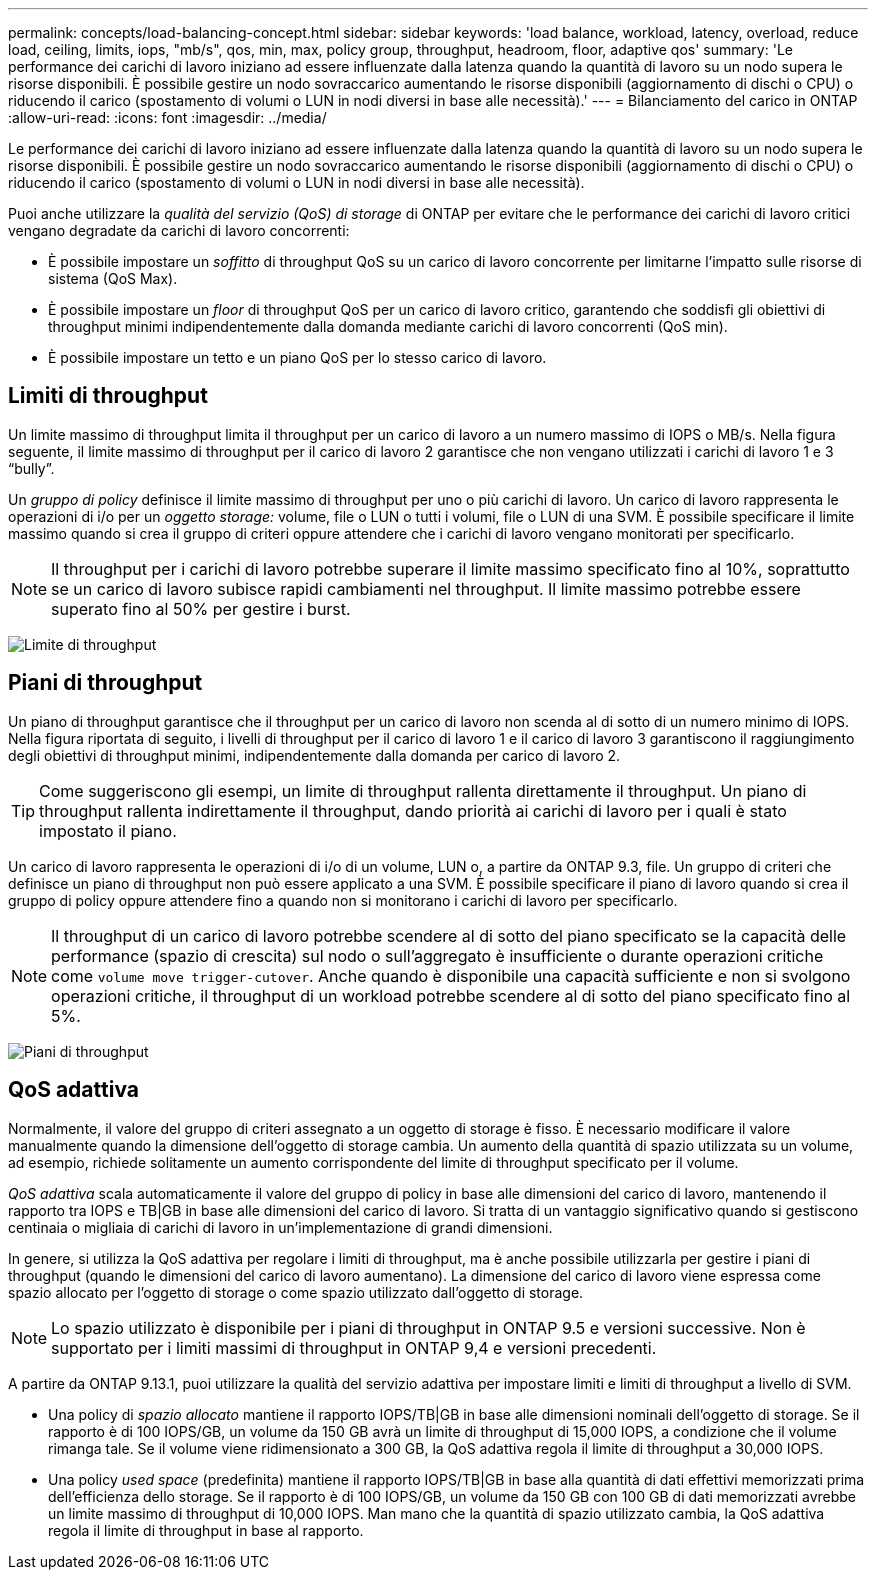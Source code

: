 ---
permalink: concepts/load-balancing-concept.html 
sidebar: sidebar 
keywords: 'load balance, workload, latency, overload, reduce load, ceiling, limits, iops, "mb/s", qos, min, max, policy group, throughput, headroom, floor, adaptive qos' 
summary: 'Le performance dei carichi di lavoro iniziano ad essere influenzate dalla latenza quando la quantità di lavoro su un nodo supera le risorse disponibili. È possibile gestire un nodo sovraccarico aumentando le risorse disponibili (aggiornamento di dischi o CPU) o riducendo il carico (spostamento di volumi o LUN in nodi diversi in base alle necessità).' 
---
= Bilanciamento del carico in ONTAP
:allow-uri-read: 
:icons: font
:imagesdir: ../media/


[role="lead"]
Le performance dei carichi di lavoro iniziano ad essere influenzate dalla latenza quando la quantità di lavoro su un nodo supera le risorse disponibili. È possibile gestire un nodo sovraccarico aumentando le risorse disponibili (aggiornamento di dischi o CPU) o riducendo il carico (spostamento di volumi o LUN in nodi diversi in base alle necessità).

Puoi anche utilizzare la _qualità del servizio (QoS) di storage_ di ONTAP per evitare che le performance dei carichi di lavoro critici vengano degradate da carichi di lavoro concorrenti:

* È possibile impostare un _soffitto_ di throughput QoS su un carico di lavoro concorrente per limitarne l'impatto sulle risorse di sistema (QoS Max).
* È possibile impostare un _floor_ di throughput QoS per un carico di lavoro critico, garantendo che soddisfi gli obiettivi di throughput minimi indipendentemente dalla domanda mediante carichi di lavoro concorrenti (QoS min).
* È possibile impostare un tetto e un piano QoS per lo stesso carico di lavoro.




== Limiti di throughput

Un limite massimo di throughput limita il throughput per un carico di lavoro a un numero massimo di IOPS o MB/s. Nella figura seguente, il limite massimo di throughput per il carico di lavoro 2 garantisce che non vengano utilizzati i carichi di lavoro 1 e 3 "`bully`".

Un _gruppo di policy_ definisce il limite massimo di throughput per uno o più carichi di lavoro. Un carico di lavoro rappresenta le operazioni di i/o per un _oggetto storage:_ volume, file o LUN o tutti i volumi, file o LUN di una SVM. È possibile specificare il limite massimo quando si crea il gruppo di criteri oppure attendere che i carichi di lavoro vengano monitorati per specificarlo.

[NOTE]
====
Il throughput per i carichi di lavoro potrebbe superare il limite massimo specificato fino al 10%, soprattutto se un carico di lavoro subisce rapidi cambiamenti nel throughput. Il limite massimo potrebbe essere superato fino al 50% per gestire i burst.

====
image:qos-ceiling-concepts.gif["Limite di throughput"]



== Piani di throughput

Un piano di throughput garantisce che il throughput per un carico di lavoro non scenda al di sotto di un numero minimo di IOPS. Nella figura riportata di seguito, i livelli di throughput per il carico di lavoro 1 e il carico di lavoro 3 garantiscono il raggiungimento degli obiettivi di throughput minimi, indipendentemente dalla domanda per carico di lavoro 2.

[TIP]
====
Come suggeriscono gli esempi, un limite di throughput rallenta direttamente il throughput. Un piano di throughput rallenta indirettamente il throughput, dando priorità ai carichi di lavoro per i quali è stato impostato il piano.

====
Un carico di lavoro rappresenta le operazioni di i/o di un volume, LUN o, a partire da ONTAP 9.3, file. Un gruppo di criteri che definisce un piano di throughput non può essere applicato a una SVM. È possibile specificare il piano di lavoro quando si crea il gruppo di policy oppure attendere fino a quando non si monitorano i carichi di lavoro per specificarlo.

[NOTE]
====
Il throughput di un carico di lavoro potrebbe scendere al di sotto del piano specificato se la capacità delle performance (spazio di crescita) sul nodo o sull'aggregato è insufficiente o durante operazioni critiche come `volume move trigger-cutover`. Anche quando è disponibile una capacità sufficiente e non si svolgono operazioni critiche, il throughput di un workload potrebbe scendere al di sotto del piano specificato fino al 5%.

====
image:qos-floor-concepts.gif["Piani di throughput"]



== QoS adattiva

Normalmente, il valore del gruppo di criteri assegnato a un oggetto di storage è fisso. È necessario modificare il valore manualmente quando la dimensione dell'oggetto di storage cambia. Un aumento della quantità di spazio utilizzata su un volume, ad esempio, richiede solitamente un aumento corrispondente del limite di throughput specificato per il volume.

_QoS adattiva_ scala automaticamente il valore del gruppo di policy in base alle dimensioni del carico di lavoro, mantenendo il rapporto tra IOPS e TB|GB in base alle dimensioni del carico di lavoro. Si tratta di un vantaggio significativo quando si gestiscono centinaia o migliaia di carichi di lavoro in un'implementazione di grandi dimensioni.

In genere, si utilizza la QoS adattiva per regolare i limiti di throughput, ma è anche possibile utilizzarla per gestire i piani di throughput (quando le dimensioni del carico di lavoro aumentano). La dimensione del carico di lavoro viene espressa come spazio allocato per l'oggetto di storage o come spazio utilizzato dall'oggetto di storage.


NOTE: Lo spazio utilizzato è disponibile per i piani di throughput in ONTAP 9.5 e versioni successive. Non è supportato per i limiti massimi di throughput in ONTAP 9,4 e versioni precedenti.

A partire da ONTAP 9.13.1, puoi utilizzare la qualità del servizio adattiva per impostare limiti e limiti di throughput a livello di SVM.

* Una policy di _spazio allocato_ mantiene il rapporto IOPS/TB|GB in base alle dimensioni nominali dell'oggetto di storage. Se il rapporto è di 100 IOPS/GB, un volume da 150 GB avrà un limite di throughput di 15,000 IOPS, a condizione che il volume rimanga tale. Se il volume viene ridimensionato a 300 GB, la QoS adattiva regola il limite di throughput a 30,000 IOPS.
* Una policy _used space_ (predefinita) mantiene il rapporto IOPS/TB|GB in base alla quantità di dati effettivi memorizzati prima dell'efficienza dello storage. Se il rapporto è di 100 IOPS/GB, un volume da 150 GB con 100 GB di dati memorizzati avrebbe un limite massimo di throughput di 10,000 IOPS. Man mano che la quantità di spazio utilizzato cambia, la QoS adattiva regola il limite di throughput in base al rapporto.

